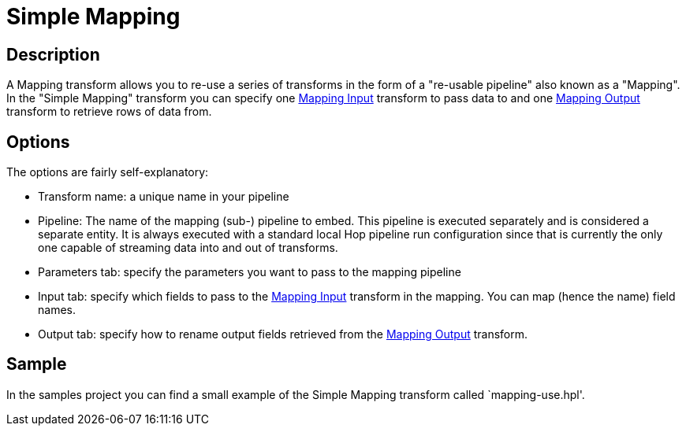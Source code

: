 ////
Licensed to the Apache Software Foundation (ASF) under one
or more contributor license agreements.  See the NOTICE file
distributed with this work for additional information
regarding copyright ownership.  The ASF licenses this file
to you under the Apache License, Version 2.0 (the
"License"); you may not use this file except in compliance
with the License.  You may obtain a copy of the License at
  http://www.apache.org/licenses/LICENSE-2.0
Unless required by applicable law or agreed to in writing,
software distributed under the License is distributed on an
"AS IS" BASIS, WITHOUT WARRANTIES OR CONDITIONS OF ANY
KIND, either express or implied.  See the License for the
specific language governing permissions and limitations
under the License.
////
:documentationPath: /pipeline/transforms/
:language: en_US
:page-alternativeEditUrl: https://github.com/apache/incubator-hop/edit/master/plugins/transforms/mapping/src/main/doc/simple-mapping.adoc

= Simple Mapping

== Description

A Mapping transform allows you to re-use a series of transforms in the form of a "re-usable pipeline" also known as a "Mapping".  In the "Simple Mapping" transform you can specify one xref:mapping-input.adoc[Mapping Input] transform to pass data to and one xref:mapping-output.adoc[Mapping Output] transform to retrieve rows of data from.

== Options

The options are fairly self-explanatory:

* Transform name: a unique name in your pipeline
* Pipeline: The name of the mapping (sub-) pipeline to embed.  This pipeline is executed separately and is considered a separate entity. It is always executed with a standard local Hop pipeline run configuration since that is currently the only one capable of streaming data into and out of transforms.
* Parameters tab: specify the parameters you want to pass to the mapping pipeline
* Input tab: specify which fields to pass to the xref:mapping-input.adoc[Mapping Input] transform in the mapping.  You can map (hence the name) field names.
* Output tab: specify how to rename output fields retrieved from the xref:mapping-output.adoc[Mapping Output] transform.

== Sample

In the samples project you can find a small example of the Simple Mapping transform called `mapping-use.hpl'.

